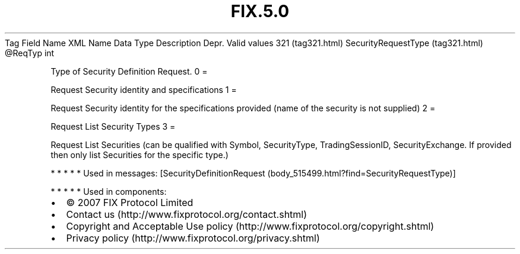 .TH FIX.5.0 "" "" "Tag #321"
Tag
Field Name
XML Name
Data Type
Description
Depr.
Valid values
321 (tag321.html)
SecurityRequestType (tag321.html)
\@ReqTyp
int
.PP
Type of Security Definition Request.
0
=
.PP
Request Security identity and specifications
1
=
.PP
Request Security identity for the specifications provided (name of
the security is not supplied)
2
=
.PP
Request List Security Types
3
=
.PP
Request List Securities (can be qualified with Symbol,
SecurityType, TradingSessionID, SecurityExchange. If provided then
only list Securities for the specific type.)
.PP
   *   *   *   *   *
Used in messages:
[SecurityDefinitionRequest (body_515499.html?find=SecurityRequestType)]
.PP
   *   *   *   *   *
Used in components:

.PD 0
.P
.PD

.PP
.PP
.IP \[bu] 2
© 2007 FIX Protocol Limited
.IP \[bu] 2
Contact us (http://www.fixprotocol.org/contact.shtml)
.IP \[bu] 2
Copyright and Acceptable Use policy (http://www.fixprotocol.org/copyright.shtml)
.IP \[bu] 2
Privacy policy (http://www.fixprotocol.org/privacy.shtml)
